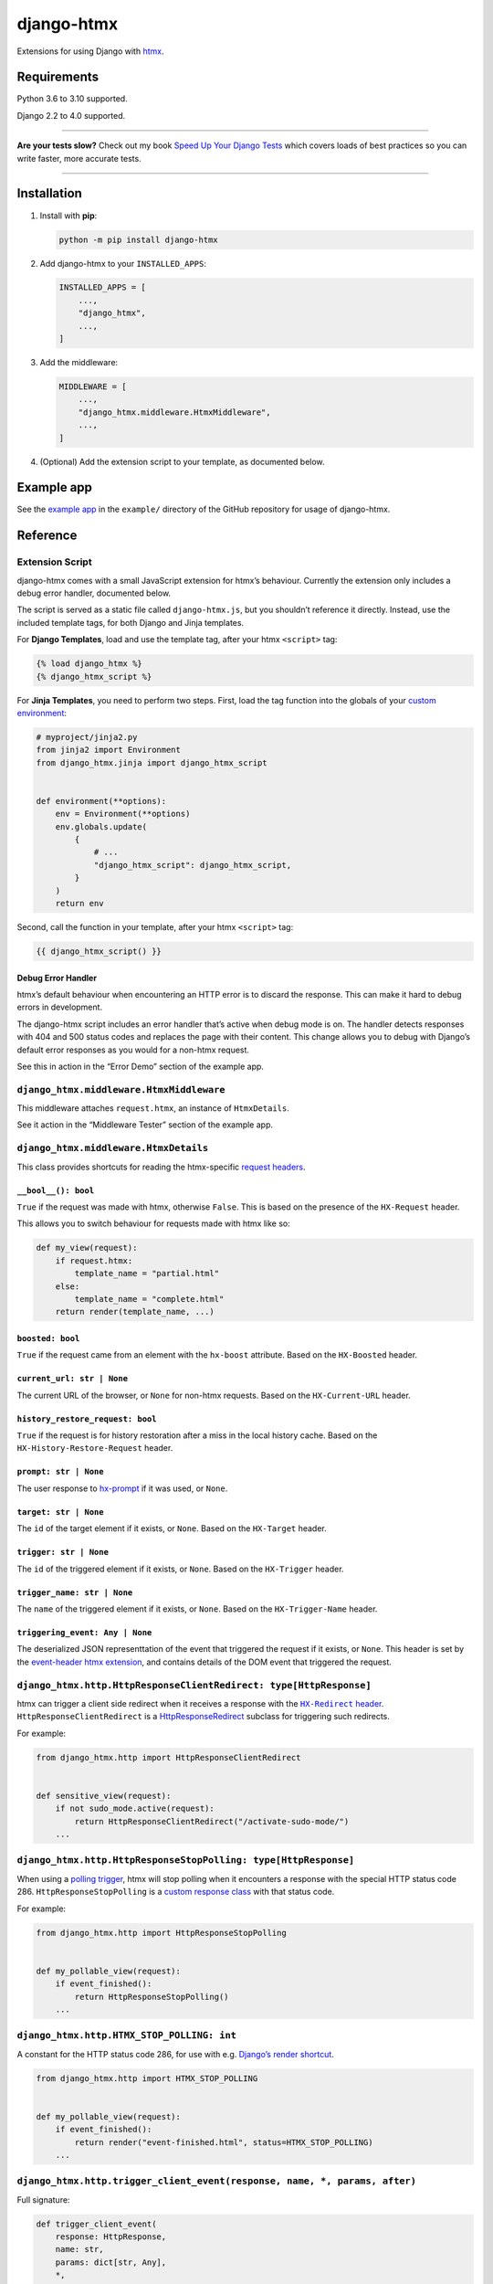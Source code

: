 ===========
django-htmx
===========

.. image:: https://img.shields.io/github/workflow/status/adamchainz/django-htmx/CI/main?style=for-the-badge
   :target: https://github.com/adamchainz/django-htmx/actions?workflow=CI

.. image:: https://img.shields.io/codecov/c/github/adamchainz/django-htmx/main?style=for-the-badge
  :target: https://app.codecov.io/gh/adamchainz/django-htmx

.. image:: https://img.shields.io/pypi/v/django-htmx.svg?style=for-the-badge
   :target: https://pypi.org/project/django-htmx/

.. image:: https://img.shields.io/badge/code%20style-black-000000.svg?style=for-the-badge
   :target: https://github.com/psf/black

.. image:: https://img.shields.io/badge/pre--commit-enabled-brightgreen?logo=pre-commit&logoColor=white&style=for-the-badge
   :target: https://github.com/pre-commit/pre-commit
   :alt: pre-commit

Extensions for using Django with `htmx <https://htmx.org/>`__.

Requirements
------------

Python 3.6 to 3.10 supported.

Django 2.2 to 4.0 supported.

----

**Are your tests slow?**
Check out my book `Speed Up Your Django Tests <https://gumroad.com/l/suydt>`__ which covers loads of best practices so you can write faster, more accurate tests.

----

Installation
------------

1. Install with **pip**:

   .. code-block:: sh

       python -m pip install django-htmx

2. Add django-htmx to your ``INSTALLED_APPS``:

   .. code-block:: python

       INSTALLED_APPS = [
           ...,
           "django_htmx",
           ...,
       ]

3. Add the middleware:

   .. code-block:: python

       MIDDLEWARE = [
           ...,
           "django_htmx.middleware.HtmxMiddleware",
           ...,
       ]

4. (Optional) Add the extension script to your template, as documented below.


Example app
-----------

See the `example app <https://github.com/adamchainz/django-htmx/tree/main/example>`__ in the ``example/`` directory of the GitHub repository for usage of django-htmx.

Reference
---------

Extension Script
^^^^^^^^^^^^^^^^

django-htmx comes with a small JavaScript extension for htmx’s behaviour.
Currently the extension only includes a debug error handler, documented below.

The script is served as a static file called ``django-htmx.js``, but you shouldn’t reference it directly.
Instead, use the included template tags, for both Django and Jinja templates.

For **Django Templates**, load and use the template tag, after your htmx ``<script>`` tag:

.. code-block:: django

    {% load django_htmx %}
    {% django_htmx_script %}

For **Jinja Templates**, you need to perform two steps.
First, load the tag function into the globals of your `custom environment <https://docs.djangoproject.com/en/stable/topics/templates/#django.template.backends.jinja2.Jinja2>`__:

.. code-block:: python

    # myproject/jinja2.py
    from jinja2 import Environment
    from django_htmx.jinja import django_htmx_script


    def environment(**options):
        env = Environment(**options)
        env.globals.update(
            {
                # ...
                "django_htmx_script": django_htmx_script,
            }
        )
        return env

Second, call the function in your template, after your htmx ``<script>`` tag:

.. code-block:: jinja

    {{ django_htmx_script() }}

Debug Error Handler
~~~~~~~~~~~~~~~~~~~

htmx’s default behaviour when encountering an HTTP error is to discard the response.
This can make it hard to debug errors in development.

The django-htmx script includes an error handler that’s active when debug mode is on.
The handler detects responses with 404 and 500 status codes and replaces the page with their content.
This change allows you to debug with Django’s default error responses as you would for a non-htmx request.

See this in action in the “Error Demo” section of the example app.

``django_htmx.middleware.HtmxMiddleware``
^^^^^^^^^^^^^^^^^^^^^^^^^^^^^^^^^^^^^^^^^

This middleware attaches ``request.htmx``, an instance of ``HtmxDetails``.

See it action in the “Middleware Tester” section of the example app.

``django_htmx.middleware.HtmxDetails``
^^^^^^^^^^^^^^^^^^^^^^^^^^^^^^^^^^^^^^

This class provides shortcuts for reading the htmx-specific `request headers <https://htmx.org/reference/#request_headers>`__.

``__bool__(): bool``
~~~~~~~~~~~~~~~~~~~~

``True`` if the request was made with htmx, otherwise ``False``.
This is based on the presence of the ``HX-Request`` header.

This allows you to switch behaviour for requests made with htmx like so:

.. code-block:: python

    def my_view(request):
        if request.htmx:
            template_name = "partial.html"
        else:
            template_name = "complete.html"
        return render(template_name, ...)

``boosted: bool``
~~~~~~~~~~~~~~~~~

``True`` if the request came from an element with the ``hx-boost`` attribute.
Based on the ``HX-Boosted`` header.

``current_url: str | None``
~~~~~~~~~~~~~~~~~~~~~~~~~~~

The current URL of the browser, or ``None`` for non-htmx requests.
Based on the ``HX-Current-URL`` header.

``history_restore_request: bool``
~~~~~~~~~~~~~~~~~~~~~~~~~~~~~~~~~

``True`` if the request is for history restoration after a miss in the local history cache.
Based on the ``HX-History-Restore-Request`` header.

``prompt: str | None``
~~~~~~~~~~~~~~~~~~~~~~

The user response to `hx-prompt <https://htmx.org/attributes/hx-prompt/>`__ if it was used, or ``None``.

``target: str | None``
~~~~~~~~~~~~~~~~~~~~~~

The ``id`` of the target element if it exists, or ``None``.
Based on the ``HX-Target`` header.

``trigger: str | None``
~~~~~~~~~~~~~~~~~~~~~~~

The ``id`` of the triggered element if it exists, or ``None``.
Based on the ``HX-Trigger`` header.

``trigger_name: str | None``
~~~~~~~~~~~~~~~~~~~~~~~~~~~~

The ``name`` of the triggered element if it exists, or ``None``.
Based on the ``HX-Trigger-Name`` header.

``triggering_event: Any | None``
~~~~~~~~~~~~~~~~~~~~~~~~~~~~~~~~

The deserialized JSON representtation of the event that triggered the request if it exists, or ``None``.
This header is set by the `event-header htmx extension <https://htmx.org/extensions/event-header/>`__, and contains details of the DOM event that triggered the request.

``django_htmx.http.HttpResponseClientRedirect: type[HttpResponse]``
^^^^^^^^^^^^^^^^^^^^^^^^^^^^^^^^^^^^^^^^^^^^^^^^^^^^^^^^^^^^^^^^^^^

htmx can trigger a client side redirect when it receives a response with the |HX-Redirect header|__.
``HttpResponseClientRedirect`` is a `HttpResponseRedirect <https://docs.djangoproject.com/en/stable/ref/request-response/#django.http.HttpResponseRedirect>`__ subclass for triggering such redirects.

.. |HX-Redirect header| replace:: ``HX-Redirect`` header
__ https://htmx.org/reference/#response_headers

For example:

.. code-block:: python

    from django_htmx.http import HttpResponseClientRedirect


    def sensitive_view(request):
        if not sudo_mode.active(request):
            return HttpResponseClientRedirect("/activate-sudo-mode/")
        ...

``django_htmx.http.HttpResponseStopPolling: type[HttpResponse]``
^^^^^^^^^^^^^^^^^^^^^^^^^^^^^^^^^^^^^^^^^^^^^^^^^^^^^^^^^^^^^^^^

When using a `polling trigger <https://htmx.org/docs/#polling>`__, htmx will stop polling when it encounters a response with the special HTTP status code 286.
``HttpResponseStopPolling`` is a `custom response class <https://docs.djangoproject.com/en/stable/ref/request-response/#custom-response-classes>`__ with that status code.

For example:

.. code-block:: python

    from django_htmx.http import HttpResponseStopPolling


    def my_pollable_view(request):
        if event_finished():
            return HttpResponseStopPolling()
        ...

``django_htmx.http.HTMX_STOP_POLLING: int``
^^^^^^^^^^^^^^^^^^^^^^^^^^^^^^^^^^^^^^^^^^^

A constant for the HTTP status code 286, for use with e.g. `Django’s render shortcut <https://docs.djangoproject.com/en/stable/topics/http/shortcuts/#django.shortcuts.render>`__.

.. code-block:: python

    from django_htmx.http import HTMX_STOP_POLLING


    def my_pollable_view(request):
        if event_finished():
            return render("event-finished.html", status=HTMX_STOP_POLLING)
        ...

``django_htmx.http.trigger_client_event(response, name, *, params, after)``
^^^^^^^^^^^^^^^^^^^^^^^^^^^^^^^^^^^^^^^^^^^^^^^^^^^^^^^^^^^^^^^^^^^^^^^^^^^

Full signature:

.. code-block:: python

    def trigger_client_event(
        response: HttpResponse,
        name: str,
        params: dict[str, Any],
        *,
        after: EventAfterType = "receive"
    ) -> None:
        ...

A header modifying function for triggering client-side events via the |HX-Trigger headers|__.
Takes the name of the event to trigger and any JSON-compatible parameters for it, and stores them in the appropriate header.
The header depends on the value of ``after``:

.. |HX-Trigger headers| replace:: ``HX-Trigger`` headers
__ https://htmx.org/headers/hx-trigger/

* ``"receive"``, the default, maps to ``HX-Trigger``
* ``"settle"`` maps to ``HX-Trigger-After-Settle``
* ``"swap"`` maps to ``HX-Trigger-After-Swap``

Calling ``trigger_client_event`` multiple times for the same ``response`` and ``after`` will add or replace the given event name and preserve others.

For example:

.. code-block:: python

    from django_htmx.http import trigger_client_event


    def end_of_long_process(request):
        response = render("end-of-long-process.html")
        trigger_client_event(
            response,
            "showConfetti",
            {"colours": ["purple", "red", "pink"]},
            after="swap",
        )
        return response
